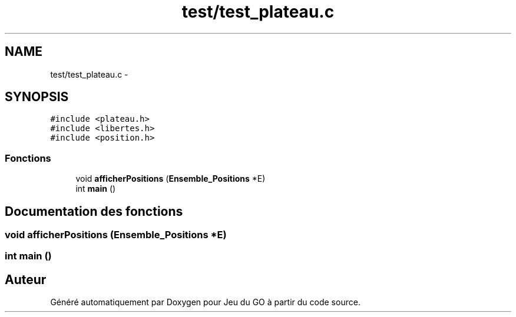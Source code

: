.TH "test/test_plateau.c" 3 "Mercredi Février 12 2014" "Jeu du GO" \" -*- nroff -*-
.ad l
.nh
.SH NAME
test/test_plateau.c \- 
.SH SYNOPSIS
.br
.PP
\fC#include <plateau\&.h>\fP
.br
\fC#include <libertes\&.h>\fP
.br
\fC#include <position\&.h>\fP
.br

.SS "Fonctions"

.in +1c
.ti -1c
.RI "void \fBafficherPositions\fP (\fBEnsemble_Positions\fP *E)"
.br
.ti -1c
.RI "int \fBmain\fP ()"
.br
.in -1c
.SH "Documentation des fonctions"
.PP 
.SS "void \fBafficherPositions\fP (\fBEnsemble_Positions\fP *E)"
.SS "int \fBmain\fP ()"
.SH "Auteur"
.PP 
Généré automatiquement par Doxygen pour Jeu du GO à partir du code source\&.
